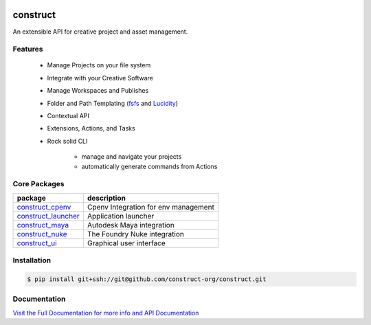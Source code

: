 .. image:: https://img.shields.io/github/license/construct-org/construct.svg?style=flat-square
    :target: https://github.com/danbradham/construct/blob/master/LICENSE
    :alt: License

.. image:: https://img.shields.io/travis/construct-org/construct.svg?style=flat-square
    :target: https://travis-ci.org/danbradham/construct
    :alt: Travis

=========
construct
=========
An extensible API for creative project and asset management.


Features
========

 - Manage Projects on your file system
 - Integrate with your Creative Software
 - Manage Workspaces and Publishes
 - Folder and Path Templating (fsfs_ and Lucidity_)
 - Contextual API
 - Extensions, Actions, and Tasks
 - Rock solid CLI

     + manage and navigate your projects
     + automatically generate commands from Actions

Core Packages
=============

+----------------------+------------------------------------------------+
| package              | description                                    |
+======================+================================================+
| construct_cpenv_     | Cpenv Integration for env management           |
+----------------------+------------------------------------------------+
| construct_launcher_  | Application launcher                           |
+----------------------+------------------------------------------------+
| construct_maya_      | Autodesk Maya integration                      |
+----------------------+------------------------------------------------+
| construct_nuke_      | The Foundry Nuke integration                   |
+----------------------+------------------------------------------------+
| construct_ui_        | Graphical user interface                       |
+----------------------+------------------------------------------------+


Installation
============

.. code-block:: console

    $ pip install git+ssh://git@github.com/construct-org/construct.git


Documentation
=============
`Visit the Full Documentation for more info and API Documentation <https://construct-org.github.io/construct>`_


.. _construct_cli: https://github.com/construct-org/construct_cli
.. _construct_cpenv: https://github.com/construct-org/construct_cpenv
.. _construct_templates: https://github.com/construct-org/construct_templates
.. _construct_launcher: https://github.com/construct-org/construct_launcher
.. _construct_maya: https://github.com/construct-org/construct_maya
.. _construct_nuke: https://github.com/construct-org/construct_nuke
.. _construct_ui: https://github.com/construct-org/construct_ui
.. _fsfs: https://github.com/danbradham/fsfs
.. _Lucidity: https://gitlab.com/4degrees/lucidity
